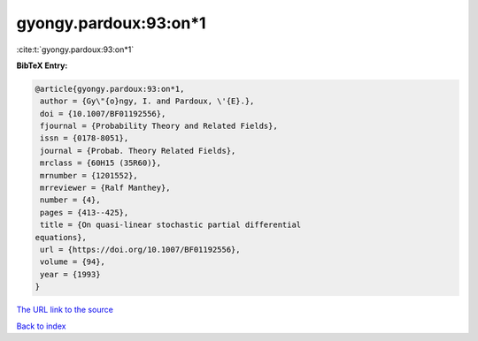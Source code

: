 gyongy.pardoux:93:on*1
======================

:cite:t:`gyongy.pardoux:93:on*1`

**BibTeX Entry:**

.. code-block:: bibtex

   @article{gyongy.pardoux:93:on*1,
    author = {Gy\"{o}ngy, I. and Pardoux, \'{E}.},
    doi = {10.1007/BF01192556},
    fjournal = {Probability Theory and Related Fields},
    issn = {0178-8051},
    journal = {Probab. Theory Related Fields},
    mrclass = {60H15 (35R60)},
    mrnumber = {1201552},
    mrreviewer = {Ralf Manthey},
    number = {4},
    pages = {413--425},
    title = {On quasi-linear stochastic partial differential
   equations},
    url = {https://doi.org/10.1007/BF01192556},
    volume = {94},
    year = {1993}
   }

`The URL link to the source <ttps://doi.org/10.1007/BF01192556}>`__


`Back to index <../By-Cite-Keys.html>`__
